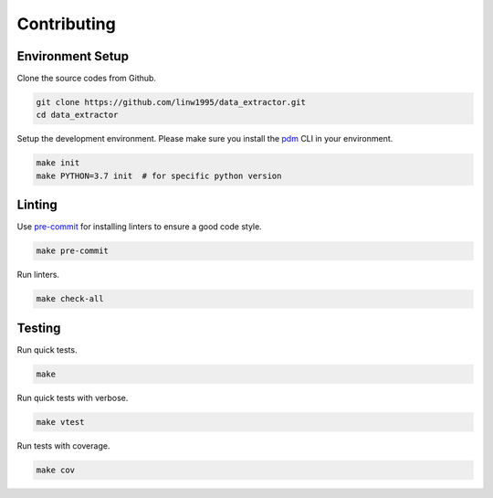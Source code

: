 ============
Contributing
============


Environment Setup
~~~~~~~~~~~~~~~~~

Clone the source codes from Github.

.. code-block:: shell

    git clone https://github.com/linw1995/data_extractor.git
    cd data_extractor

Setup the development environment.
Please make sure you install the pdm_ CLI in your environment.

.. code-block:: shell

    make init
    make PYTHON=3.7 init  # for specific python version

.. _pdm: https://github.com/pdm-project/pdm

Linting
~~~~~~~

Use pre-commit_ for installing linters to ensure a good code style.

.. code-block:: shell

    make pre-commit

Run linters.

.. code-block:: shell

    make check-all

.. _pre-commit: https://pre-commit.com/

Testing
~~~~~~~

Run quick tests.

.. code-block:: shell

    make

Run quick tests with verbose.

.. code-block:: shell

    make vtest

Run tests with coverage.

.. code-block:: shell

    make cov
